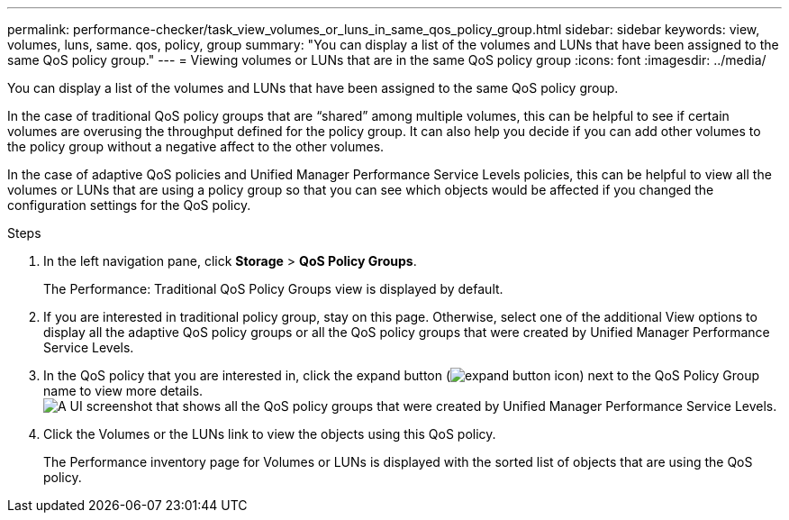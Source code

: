 ---
permalink: performance-checker/task_view_volumes_or_luns_in_same_qos_policy_group.html
sidebar: sidebar
keywords: view, volumes, luns, same. qos, policy, group
summary: "You can display a list of the volumes and LUNs that have been assigned to the same QoS policy group."
---
= Viewing volumes or LUNs that are in the same QoS policy group
:icons: font
:imagesdir: ../media/

[.lead]
You can display a list of the volumes and LUNs that have been assigned to the same QoS policy group.

In the case of traditional QoS policy groups that are "`shared`" among multiple volumes, this can be helpful to see if certain volumes are overusing the throughput defined for the policy group. It can also help you decide if you can add other volumes to the policy group without a negative affect to the other volumes.

In the case of adaptive QoS policies and Unified Manager Performance Service Levels policies, this can be helpful to view all the volumes or LUNs that are using a policy group so that you can see which objects would be affected if you changed the configuration settings for the QoS policy.

.Steps
. In the left navigation pane, click *Storage* > *QoS Policy Groups*.
+
The Performance: Traditional QoS Policy Groups view is displayed by default.

. If you are interested in traditional policy group, stay on this page. Otherwise, select one of the additional View options to display all the adaptive QoS policy groups or all the QoS policy groups that were created by Unified Manager Performance Service Levels.
. In the QoS policy that you are interested in, click the expand button (image:../media/chevron_down.gif[expand button icon]) next to the QoS Policy Group name to view more details.image:../media/adaptive_qos_expanded.gif[A UI screenshot that shows all the QoS policy groups that were created by Unified Manager Performance Service Levels.]
. Click the Volumes or the LUNs link to view the objects using this QoS policy.
+
The Performance inventory page for Volumes or LUNs is displayed with the sorted list of objects that are using the QoS policy.
